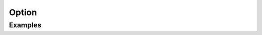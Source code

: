 ******
Option
******


Examples
========
.. code-block:: groovy
    :caption: Option

    pipeline {
        agent any

        options {
            timeout(time: 1, unit: 'HOURS')
            // Prepend all console output generated by the Pipeline run with the time at which the line was emitted
            timestamps()

            /*
             * Parameters for logRotator
             * - daysToKeepStr: history is only kept up to this days.
             * - numToKeepStr: only this number of build logs are kept.
             * - artifactDaysToKeepStr: artifacts are only kept up to this days.
             * - artifactNumToKeepStr: only this number of builds have their artifacts kept.
             */
            buildDiscarder(logRotator(numToKeepStr: '30', artifactNumToKeepStr: '30'))
        }

        stages {
            stage('Test') {
                steps {
                    sh '/bin/echo Testing...'
                }
            }
        }
    }

